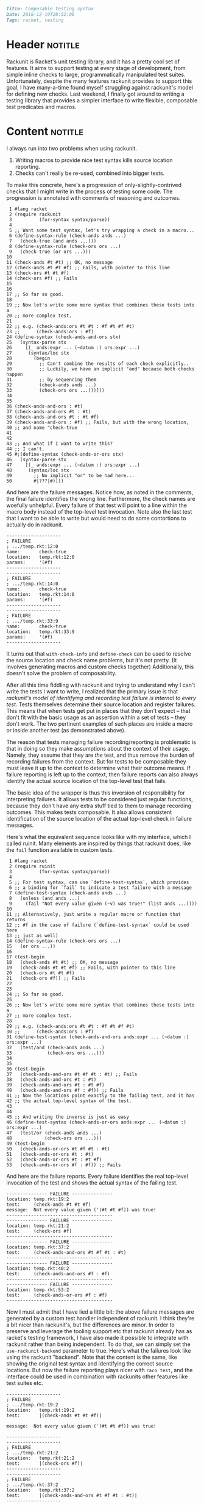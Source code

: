 #+OPTIONS: toc:nil

# Tags seperated by commas and spaces
#+BEGIN_SRC markdown
Title: Composable testing syntax
Date: 2018-12-19T20:52:06
Tags: racket, testing
#+END_SRC

#+ll-process: (ll-replace "^\\* " "<br></br><br></br>\n* ")

* Header :notitle:
Rackunit is Racket's unit testing library, and it has a pretty cool set of features.
It aims to support testing at every stage of development, from simple inline checks to large, programmatically manipulated test suites.
Unfortunately, despite the many features rackunit provides to support this goal, I have many-a-time found myself struggling against rackunit's model for defining new checks.
Last weekend, I finally got around to writing a testing library that provides a simpler interface to write flexible, composable test predicates and macros.
#+HTML: <!-- more -->

* Content :notitle:
I always run into two problems when using rackunit.

1. Writing macros to provide nice test syntax kills source location reporting.
2. Checks can't really be re-used, combined into bigger tests.

To make this concrete, here's a progression of only-slightly-contrived checks that I might write in the process of testing some code.
The progression is annotated with comments of reasoning and outcomes.
#+BEGIN_SRC racket
 1 #lang racket
 2 (require rackunit
 3          (for-syntax syntax/parse))
 4 
 5 ;; Want some test syntax, let's try wrapping a check in a macro...
 6 (define-syntax-rule (check-ands ands ...)
 7   (check-true (and ands ...)))
 8 (define-syntax-rule (check-ors ors ...)
 9   (check-true (or ors ...)))
10 
11 (check-ands #t #t) ;; OK, no message
12 (check-ands #t #t #f) ;; Fails, with pointer to this line
13 (check-ors #t #t #f)
14 (check-ors #f) ;; Fails
15 
16 
17 ;; So far so good.
18 
19 ;; Now let's write some more syntax that combines these tests into a
20 ;; more complex test.
21 
22 ;; e.g. (check-ands:ors #t #t : #f #t #f #t)
23 ;;      (check-ands:ors : #f)
24 (define-syntax (check-ands-and-ors stx)
25   (syntax-parse stx
26     [(_ ands:expr ... (~datum :) ors:expr ...)
27      (syntax/loc stx
28        (begin
29          ;; Can't combine the results of each check explicitly..
30          ;; Luckily, we have an implicit "and" because both checks happen
31          ;; by sequencing them
32          (check-ands ands ...)
33          (check-ors ors ...)))]))
34 
35 
36 (check-ands-and-ors : #t)
37 (check-ands-and-ors #t : #t)
38 (check-ands-and-ors #t : #t #f)
39 (check-ands-and-ors : #f) ;; Fails, but with the wrong location,
40 ;; and name "check-true
41 
42 
43 ;; And what if I want to write this?
44 ;; I can't.
45 #;(define-syntax (check-ands-or-ors stx)
46   (syntax-parse stx
47     [(_ ands:expr ... (~datum :) ors:expr ...)
48      (syntax/loc stx
49        ;; No implicit "or" to be had here...
50        #|???|#)]))
#+END_SRC

And here are the failure messages. 
Notice how, as noted in the comments, the final failure identifies the wrong line.
Furthermore, the check names are woefully unhelpful.
Every failure of that test will point to a line within the macro body instead of the top-level test invocation.
Note also the last test that I want to be able to write but would need to do some contortions to actually do in rackunit.
#+BEGIN_EXAMPLE
--------------------
; FAILURE
; .../temp.rkt:12:0
name:       check-true
location:   temp.rkt:12:0
params:     '(#f)
--------------------
--------------------
; FAILURE
; .../temp.rkt:14:0
name:       check-true
location:   temp.rkt:14:0
params:     '(#f)
--------------------
--------------------
; FAILURE
; .../temp.rkt:33:9
name:       check-true
location:   temp.rkt:33:9
params:     '(#f)
--------------------
#+END_EXAMPLE

It turns out that =with-check-info= and =define-check= can be used to resolve the source location and check name problems, but it's not pretty.
(It involves generating macros and custom checks together)
Additionally, this doesn't solve the problem of composability.

After all this time fiddling with rackunit and trying to understand why I can't write the tests I want to write, I realized that the primary issue is that /rackunit's model of identifying and recording test failure is internal to every test/.
Tests themselves determine their source location and register failures.
This means that when tests get put in places that they don't expect -- that don't fit with the basic usage as an assertion within a set of tests -- they don't work.
The two pertinent examples of such places are inside a macro or inside another test (as demonstrated above).

The reason that tests managing failure recording/reporting is problematic is that in doing so they make assumptions about the context of their usage.
Namely, they assume that they are /the/ test, and thus remove the burden of recording failures from the context.
But for tests to be composable they must leave it up to the context to determine what their outcome means.
If failure reporting is left up to the context, then failure reports can also always identify the actual source location of the top-level test that fails.

The basic idea of the wrapper is thus this inversion of responsibility for interpreting failures.
It allows tests to be considered just regular functions, because they don't have any extra stuff tied to them to manage recording outcomes.
This makes tests composable.
It also allows consistent identification of the source location of the actual top-level check in failure messages.

Here's what the equivalent sequence looks like with my interface, which I called ruinit.
Many elements are inspired by things that rackunit does, like the =fail= function available in custom tests.
#+BEGIN_SRC racket
 1 #lang racket
 2 (require ruinit
 3          (for-syntax syntax/parse))
 4 
 5 ;; For test syntax, can use `define-test-syntax`, which provides
 6 ;; a binding for `fail` to indicate a test failure with a message
 7 (define-test-syntax (check-ands ands ...)
 8   (unless (and ands ...)
 9     (fail "Not every value given (~v) was true!" (list ands ...))))
10 
11 ;; Alternatively, just write a regular macro or function that returns
12 ;; #f in the case of failure (`define-test-syntax` could be used here
13 ;; just as well)
14 (define-syntax-rule (check-ors ors ...)
15   (or ors ...))
16 
17 (test-begin
18   (check-ands #t #t) ;; OK, no message
19   (check-ands #t #t #f) ;; Fails, with pointer to this line
20   (check-ors #t #t #f)
21   (check-ors #f)) ;; Fails
22 
23 
24 ;; So far so good.
25 
26 ;; Now let's write some more syntax that combines these tests into a
27 ;; more complex test.
28 
29 ;; e.g. (check-ands:ors #t #t : #f #t #f #t)
30 ;;      (check-ands:ors : #f)
31 (define-test-syntax (check-ands-and-ors ands:expr ... (~datum :) ors:expr ...)
32   (test/and (check-ands ands ...)
33             (check-ors ors ...)))
34 
35 
36 (test-begin
37   (check-ands-and-ors #t #f #t : #t) ;; Fails
38   (check-ands-and-ors #t : #t)
39   (check-ands-and-ors #t : #t #f)
40   (check-ands-and-ors #f : #f)) ;; Fails
41 ;; Now the locations point exactly to the failing test, and it has
42 ;; the actual top-level syntax of the test.
43 
44 
45 ;; And writing the inverse is just as easy
46 (define-test-syntax (check-ands-or-ors ands:expr ... (~datum :) ors:expr ...)
47   (test/or (check-ands ands ...)
48            (check-ors ors ...)))
49 (test-begin
50   (check-ands-or-ors #t #f #t : #t)
51   (check-ands-or-ors #t : #t)
52   (check-ands-or-ors #t : #t #f)
53   (check-ands-or-ors #f : #f)) ;; Fails
#+END_SRC

And here are the failure reports.
Every failure identifies the real top-level invocation of the test and shows the actual syntax of the failing test.
#+BEGIN_EXAMPLE
--------------- FAILURE ---------------
location: temp.rkt:19:2
test:     (check-ands #t #t #f)
message:  Not every value given ('(#t #t #f)) was true!
---------------------------------------
--------------- FAILURE ---------------
location: temp.rkt:21:2
test:     (check-ors #f)
---------------------------------------
--------------- FAILURE ---------------
location: temp.rkt:37:2
test:     (check-ands-and-ors #t #f #t : #t)
---------------------------------------
--------------- FAILURE ---------------
location: temp.rkt:40:2
test:     (check-ands-and-ors #f : #f)
---------------------------------------
--------------- FAILURE ---------------
location: temp.rkt:53:2
test:     (check-ands-or-ors #f : #f)
---------------------------------------
#+END_EXAMPLE

Now I must admit that I have lied a little bit: the above failure messages are generated by a custom test handler independent of rackunit.
I think they're a bit nicer than rackunit's, but the differences are minor.
In order to preserve and leverage the tooling support etc that rackunit already has as racket's testing framework, I have also made it possible to integrate with rackunit rather than being independent.
To do that, we can simply set the =use-rackunit-backend= parameter to true.
Here's what the failures look like using the rackunit "backend".
Note that the content is the same, like showing the original test syntax and identifying the correct source locations.
But now the failure reporting plays nicer with =raco test=, and the interface could be used in combination with rackunits other features like test suites etc.
#+BEGIN_EXAMPLE
--------------------
; FAILURE
; .../temp.rkt:19:2
location:   temp.rkt:19:2
test:       |(check-ands #t #t #f)|

message:  Not every value given ('(#t #t #f)) was true!

--------------------
--------------------
; FAILURE
; .../temp.rkt:21:2
location:   temp.rkt:21:2
test:       |(check-ors #f)|
--------------------
--------------------
; FAILURE
; .../temp.rkt:37:2
location:   temp.rkt:37:2
test:       |(check-ands-and-ors #t #f #t : #t)|
--------------------
--------------------
; FAILURE
; .../temp.rkt:40:2
location:   temp.rkt:40:2
test:       |(check-ands-and-ors #f : #f)|
--------------------
--------------------
; FAILURE
; .../temp.rkt:53:2
location:   temp.rkt:53:2
test:       |(check-ands-or-ors #f : #f)|
--------------------
#+END_EXAMPLE
